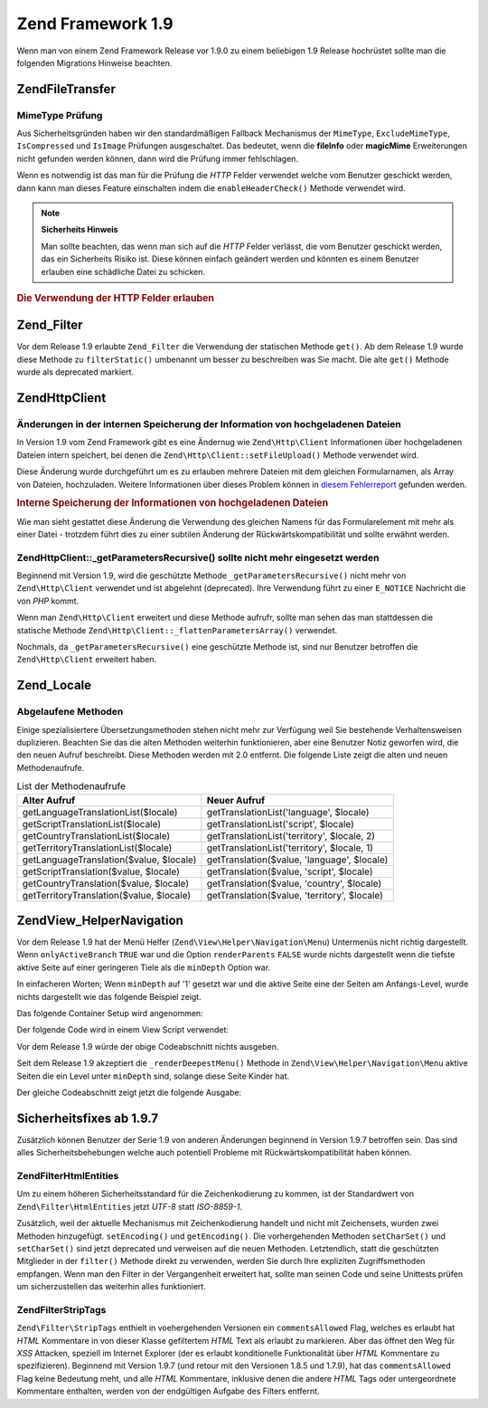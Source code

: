 .. EN-Revision: none
.. _migration.19:

Zend Framework 1.9
==================

Wenn man von einem Zend Framework Release vor 1.9.0 zu einem beliebigen 1.9 Release hochrüstet sollte man die
folgenden Migrations Hinweise beachten.

.. _migration.19.zend.file.transfer:

Zend\File\Transfer
------------------

.. _migration.19.zend.file.transfer.mimetype:

MimeType Prüfung
^^^^^^^^^^^^^^^^

Aus Sicherheitsgründen haben wir den standardmäßigen Fallback Mechanismus der ``MimeType``, ``ExcludeMimeType``,
``IsCompressed`` und ``IsImage`` Prüfungen ausgeschaltet. Das bedeutet, wenn die **fileInfo** oder **magicMime**
Erweiterungen nicht gefunden werden können, dann wird die Prüfung immer fehlschlagen.

Wenn es notwendig ist das man für die Prüfung die *HTTP* Felder verwendet welche vom Benutzer geschickt werden,
dann kann man dieses Feature einschalten indem die ``enableHeaderCheck()`` Methode verwendet wird.

.. note::

   **Sicherheits Hinweis**

   Man sollte beachten, das wenn man sich auf die *HTTP* Felder verlässt, die vom Benutzer geschickt werden, das
   ein Sicherheits Risiko ist. Diese können einfach geändert werden und könnten es einem Benutzer erlauben eine
   schädliche Datei zu schicken.

.. _migration.19.zend.file.transfer.example:

.. rubric:: Die Verwendung der HTTP Felder erlauben

.. code-block:: php
   :linenos:

   // Bei der Initiierung
   $valid = new Zend\File\Transfer\Adapter\Http(array('headerCheck' => true);

   // oder im Nachhinein
   $valid->enableHeaderCheck();

.. _migration.19.zend.filter:

Zend_Filter
-----------

Vor dem Release 1.9 erlaubte ``Zend_Filter`` die Verwendung der statischen Methode ``get()``. Ab dem Release 1.9
wurde diese Methode zu ``filterStatic()`` umbenannt um besser zu beschreiben was Sie macht. Die alte ``get()``
Methode wurde als deprecated markiert.

.. _migration.19.zend.http.client:

Zend\Http\Client
----------------

.. _migration.19.zend.http.client.fileuploadsarray:

Änderungen in der internen Speicherung der Information von hochgeladenen Dateien
^^^^^^^^^^^^^^^^^^^^^^^^^^^^^^^^^^^^^^^^^^^^^^^^^^^^^^^^^^^^^^^^^^^^^^^^^^^^^^^^

In Version 1.9 vom Zend Framework gibt es eine Ändernug wie ``Zend\Http\Client`` Informationen über hochgeladenen
Dateien intern speichert, bei denen die ``Zend\Http\Client::setFileUpload()`` Methode verwendet wird.

Diese Änderung wurde durchgeführt um es zu erlauben mehrere Dateien mit dem gleichen Formularnamen, als Array von
Dateien, hochzuladen. Weitere Informationen über dieses Problem können in `diesem Fehlerreport`_ gefunden werden.

.. _migration.19.zend.http.client.fileuploadsarray.example:

.. rubric:: Interne Speicherung der Informationen von hochgeladenen Dateien

.. code-block:: php
   :linenos:

   // Zwei Dateien mit dem gleichen Namen des Formularelements als Array hochladen
   $client = new Zend\Http\Client();
   $client->setFileUpload('file1.txt',
                          'userfile[]',
                          'some raw data',
                          'text/plain');
   $client->setFileUpload('file2.txt',
                          'userfile[]',
                          'some other data',
                          'application/octet-stream');

   // In Zend Framework 1.8 oder älter, ist der Wert der geschützten
   // Variable $client->files:
   // $client->files = array(
   //     'userfile[]' => array('file2.txt',
                                'application/octet-stream',
                                'some other data')
   // );

   // In Zend Framework 1.9 oder neuer, ist der Wert von $client->files:
   // $client->files = array(
   //     array(
   //         'formname' => 'userfile[]',
   //         'filename' => 'file1.txt,
   //         'ctype'    => 'text/plain',
   //         'data'     => 'some raw data'
   //     ),
   //     array(
   //         'formname' => 'userfile[]',
   //         'filename' => 'file2.txt',
   //         'formname' => 'application/octet-stream',
   //         'formname' => 'some other data'
   //     )
   // );

Wie man sieht gestattet diese Änderung die Verwendung des gleichen Namens für das Formularelement mit mehr als
einer Datei - trotzdem führt dies zu einer subtilen Änderung der Rückwärtskompatibilität und sollte erwähnt
werden.

.. _migration.19.zend.http.client.getparamsrecursize:

Zend\Http\Client::\_getParametersRecursive() sollte nicht mehr eingesetzt werden
^^^^^^^^^^^^^^^^^^^^^^^^^^^^^^^^^^^^^^^^^^^^^^^^^^^^^^^^^^^^^^^^^^^^^^^^^^^^^^^^

Beginnend mit Version 1.9, wird die geschützte Methode ``_getParametersRecursive()`` nicht mehr von
``Zend\Http\Client`` verwendet und ist abgelehnt (deprecated). Ihre Verwendung führt zu einer ``E_NOTICE``
Nachricht die von *PHP* kommt.

Wenn man ``Zend\Http\Client`` erweitert und diese Methode aufrufr, sollte man sehen das man stattdessen die
statische Methode ``Zend\Http\Client::_flattenParametersArray()`` verwendet.

Nochmals, da ``_getParametersRecursive()`` eine geschützte Methode ist, sind nur Benutzer betroffen die
``Zend\Http\Client`` erweitert haben.

.. _migration.19.zend.locale:

Zend_Locale
-----------

.. _migration.19.zend.locale.deprecated:

Abgelaufene Methoden
^^^^^^^^^^^^^^^^^^^^

Einige spezialisiertere Übersetzungsmethoden stehen nicht mehr zur Verfügung weil Sie bestehende Verhaltensweisen
duplizieren. Beachten Sie das die alten Methoden weiterhin funktionieren, aber eine Benutzer Notiz geworfen wird,
die den neuen Aufruf beschreibt. Diese Methoden werden mit 2.0 entfernt. Die folgende Liste zeigt die alten und
neuen Methodenaufrufe.

.. _migration.19.zend.locale.deprecated.table-1:

.. table:: List der Methodenaufrufe

   +----------------------------------------+--------------------------------------------+
   |Alter Aufruf                            |Neuer Aufruf                                |
   +========================================+============================================+
   |getLanguageTranslationList($locale)     |getTranslationList('language', $locale)     |
   +----------------------------------------+--------------------------------------------+
   |getScriptTranslationList($locale)       |getTranslationList('script', $locale)       |
   +----------------------------------------+--------------------------------------------+
   |getCountryTranslationList($locale)      |getTranslationList('territory', $locale, 2) |
   +----------------------------------------+--------------------------------------------+
   |getTerritoryTranslationList($locale)    |getTranslationList('territory', $locale, 1) |
   +----------------------------------------+--------------------------------------------+
   |getLanguageTranslation($value, $locale) |getTranslation($value, 'language', $locale) |
   +----------------------------------------+--------------------------------------------+
   |getScriptTranslation($value, $locale)   |getTranslation($value, 'script', $locale)   |
   +----------------------------------------+--------------------------------------------+
   |getCountryTranslation($value, $locale)  |getTranslation($value, 'country', $locale)  |
   +----------------------------------------+--------------------------------------------+
   |getTerritoryTranslation($value, $locale)|getTranslation($value, 'territory', $locale)|
   +----------------------------------------+--------------------------------------------+

.. _migration.19.zend.view.helper.navigation:

Zend\View_Helper\Navigation
---------------------------

Vor dem Release 1.9 hat der Menü Helfer (``Zend\View\Helper\Navigation\Menu``) Untermenüs nicht richtig
dargestellt. Wenn ``onlyActiveBranch`` ``TRUE`` war und die Option ``renderParents`` ``FALSE`` wurde nichts
dargestellt wenn die tiefste aktive Seite auf einer geringeren Tiele als die ``minDepth`` Option war.

In einfacheren Worten; Wenn ``minDepth`` auf '1' gesetzt war und die aktive Seite eine der Seiten am Anfangs-Level,
wurde nichts dargestellt wie das folgende Beispiel zeigt.

Das folgende Container Setup wird angenommen:

.. code-block:: php
   :linenos:

   <?php
   $container = new Zend\Navigation\Navigation(array(
       array(
           'label' => 'Home',
           'uri'   => '#'
       ),
       array(
           'label'  => 'Products',
           'uri'    => '#',
           'active' => true,
           'pages'  => array(
               array(
                   'label' => 'Server',
                   'uri'   => '#'
               ),
               array(
                   'label' => 'Studio',
                   'uri'   => '#'
               )
           )
       ),
       array(
           'label' => 'Solutions',
           'uri'   => '#'
       )
   ));

Der folgende Code wird in einem View Script verwendet:

.. code-block:: php
   :linenos:

   <?php echo $this->navigation()->menu()->renderMenu($container, array(
       'minDepth'         => 1,
       'onlyActiveBranch' => true,
       'renderParents'    => false
   )); ?>

Vor dem Release 1.9 würde der obige Codeabschnitt nichts ausgeben.

Seit dem Release 1.9 akzeptiert die ``_renderDeepestMenu()`` Methode in ``Zend\View\Helper\Navigation\Menu`` aktive
Seiten die ein Level unter ``minDepth`` sind, solange diese Seite Kinder hat.

Der gleiche Codeabschnitt zeigt jetzt die folgende Ausgabe:

.. code-block:: html
   :linenos:

   <ul class="navigation">
       <li>
           <a href="#">Server</a>
       </li>
       <li>
           <a href="#">Studio</a>
       </li>
   </ul>

.. _migration.19.security:

Sicherheitsfixes ab 1.9.7
-------------------------

Zusätzlich können Benutzer der Serie 1.9 von anderen Änderungen beginnend in Version 1.9.7 betroffen sein. Das
sind alles Sicherheitsbehebungen welche auch potentiell Probleme mit Rückwärtskompatibilität haben können.

.. _migration.19.security.zend.filter.html-entities:

Zend\Filter\HtmlEntities
^^^^^^^^^^^^^^^^^^^^^^^^

Um zu einem höheren Sicherheitsstandard für die Zeichenkodierung zu kommen, ist der Standardwert von
``Zend\Filter\HtmlEntities`` jetzt *UTF-8* statt *ISO-8859-1*.

Zusätzlich, weil der aktuelle Mechanismus mit Zeichenkodierung handelt und nicht mit Zeichensets, wurden zwei
Methoden hinzugefügt. ``setEncoding()`` und ``getEncoding()``. Die vorhergehenden Methoden ``setCharSet()`` und
``setCharSet()`` sind jetzt deprecated und verweisen auf die neuen Methoden. Letztendlich, statt die geschützten
Mitglieder in der ``filter()`` Methode direkt zu verwenden, werden Sie durch Ihre expliziten Zugriffsmethoden
empfangen. Wenn man den Filter in der Vergangenheit erweitert hat, sollte man seinen Code und seine Unittests
prüfen um sicherzustellen das weiterhin alles funktioniert.

.. _migration.19.security.zend.filter.strip-tags:

Zend\Filter\StripTags
^^^^^^^^^^^^^^^^^^^^^

``Zend\Filter\StripTags`` enthielt in voehergehenden Versionen ein ``commentsAllowed`` Flag, welches es erlaubt hat
*HTML* Kommentare in von dieser Klasse gefiltertem *HTML* Text als erlaubt zu markieren. Aber das öffnet den Weg
für *XSS* Attacken, speziell im Internet Explorer (der es erlaubt konditionelle Funktionalität über *HTML*
Kommentare zu spezifizieren). Beginnend mit Version 1.9.7 (und retour mit den Versionen 1.8.5 und 1.7.9), hat das
``commentsAllowed`` Flag keine Bedeutung meht, und alle *HTML* Kommentare, inklusive denen die andere *HTML* Tags
oder untergeordnete Kommentare enthalten, werden von der endgültigen Aufgabe des Filters entfernt.



.. _`diesem Fehlerreport`: http://framework.zend.com/issues/browse/ZF-5744
